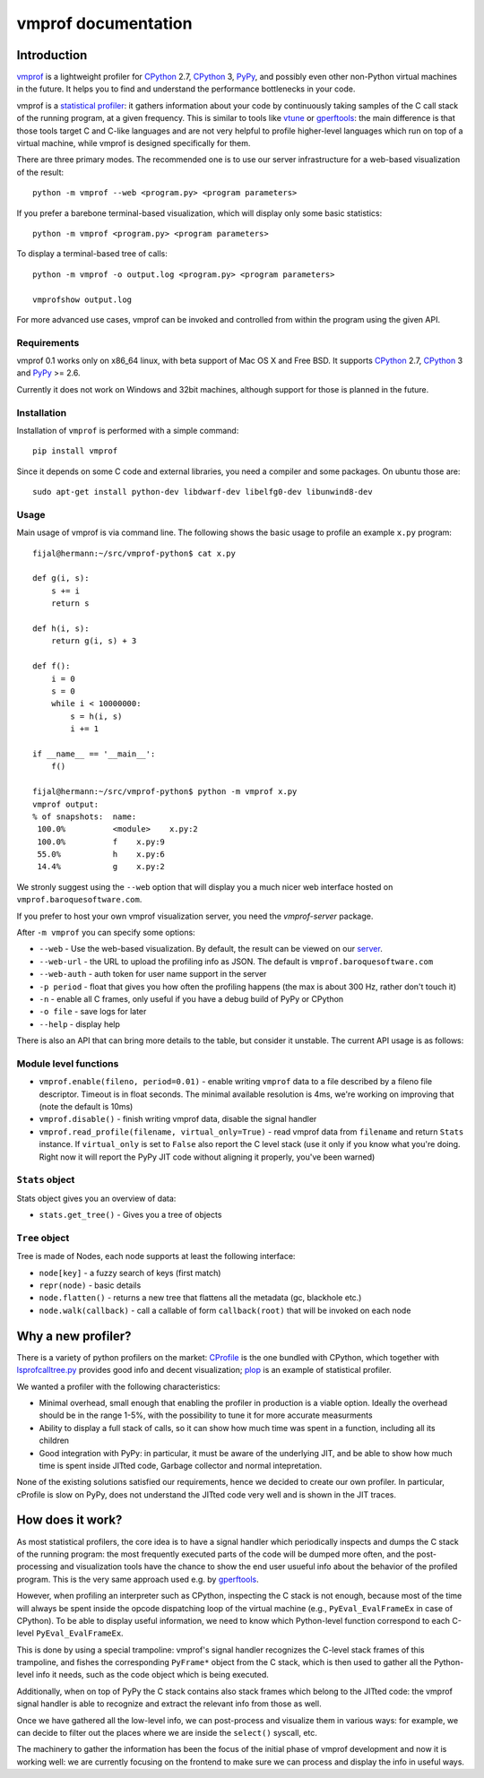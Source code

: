 
====================
vmprof documentation
====================

Introduction
============

`vmprof`_ is a lightweight profiler for `CPython`_ 2.7, `CPython`_ 3, `PyPy`_,
and possibly even other non-Python virtual machines in the future. It helps
you to find and understand the performance bottlenecks in your code.

vmprof is a `statistical profiler`_: it gathers information about your code by
continuously taking samples of the C call stack of the running program, at a
given frequency. This is similar to tools like `vtune`_ or `gperftools`_: the
main difference is that those tools target C and C-like languages and are not
very helpful to profile higher-level languages which run on top of a virtual
machine, while vmprof is designed specifically for them.

There are three primary modes. The recommended one is to use our server
infrastructure for a web-based visualization of the result::

    python -m vmprof --web <program.py> <program parameters>

If you prefer a barebone terminal-based visualization, which will display only
some basic statistics::

    python -m vmprof <program.py> <program parameters>

To display a terminal-based tree of calls::

    python -m vmprof -o output.log <program.py> <program parameters>

    vmprofshow output.log

For more advanced use cases, vmprof can be invoked and controlled from within
the program using the given API.

.. _`vmprof`: https://github.com/vmprof/vmprof-python
.. _`gperftools`:  https://code.google.com/p/gperftools/
.. _`vtune`: https://software.intel.com/en-us/intel-vtune-amplifier-xe
.. _`statistical profiler`: https://en.wikipedia.org/wiki/Profiling_(computer_programming)#Statistical_profilers

Requirements
------------

vmprof 0.1 works only on x86_64 linux, with beta support of Mac OS X and Free
BSD. It supports  `CPython`_ 2.7, `CPython`_ 3 and `PyPy`_ >= 2.6.

Currently it does not work on Windows and 32bit machines, although support for
those is planned in the future.

Installation
------------

Installation of ``vmprof`` is performed with a simple command::

    pip install vmprof

Since it depends on some C code and external libraries, you need a compiler
and some packages. On ubuntu those are::

    sudo apt-get install python-dev libdwarf-dev libelfg0-dev libunwind8-dev

Usage
-----

Main usage of vmprof is via command line. The following shows the basic usage
to profile an example ``x.py`` program::

  fijal@hermann:~/src/vmprof-python$ cat x.py
  
  def g(i, s):
      s += i
      return s
  
  def h(i, s):
      return g(i, s) + 3
  
  def f():
      i = 0
      s = 0
      while i < 10000000:
          s = h(i, s)
          i += 1

  if __name__ == '__main__':
      f()

  fijal@hermann:~/src/vmprof-python$ python -m vmprof x.py
  vmprof output:
  % of snapshots:  name:
   100.0%          <module>    x.py:2
   100.0%          f    x.py:9
   55.0%           h    x.py:6
   14.4%           g    x.py:2

.. _`CPython`: http://python.org
.. _`PyPy`: http://pypy.org

We stronly suggest using the ``--web`` option that will display you a much
nicer web interface hosted on ``vmprof.baroquesoftware.com``.

If you prefer to host your own vmprof visualization server, you need the
`vmprof-server` package.

After ``-m vmprof`` you can specify some options:

* ``--web`` - Use the web-based visualization. By default, the result can be
  viewed on our `server`_.

* ``--web-url`` - the URL to upload the profiling info as JSON. The default is
  ``vmprof.baroquesoftware.com``

* ``--web-auth`` - auth token for user name support in the server

* ``-p period`` - float that gives you how often the profiling happens
  (the max is about 300 Hz, rather don't touch it)

* ``-n`` - enable all C frames, only useful if you have a debug build of
  PyPy or CPython

* ``-o file`` - save logs for later

* ``--help`` - display help

.. _`vmprof-server`: https://github.com/vmprof/vmprof-server
.. _`server`: http://vmprof.baroquesoftware.com

There is also an API that can bring more details to the table,
but consider it unstable. The current API usage is as follows::

Module level functions
----------------------

* ``vmprof.enable(fileno, period=0.01)`` - enable writing ``vmprof`` data to a
  file described by a fileno file descriptor. Timeout is in float seconds. The
  minimal available resolution is 4ms, we're working on improving that
  (note the default is 10ms)

* ``vmprof.disable()`` - finish writing vmprof data, disable the signal handler

* ``vmprof.read_profile(filename, virtual_only=True)`` - read vmprof data from
  ``filename`` and return ``Stats`` instance. If ``virtual_only`` is set to
  ``False`` also report the C level stack (use it only if you know what you're
  doing. Right now it will report the PyPy JIT code without aligning it
  properly, you've been warned)

``Stats`` object
----------------

Stats object gives you an overview of data:

* ``stats.get_tree()`` - Gives you a tree of objects

``Tree`` object
---------------

Tree is made of Nodes, each node supports at least the following interface:

* ``node[key]`` - a fuzzy search of keys (first match)

* ``repr(node)`` - basic details

* ``node.flatten()`` - returns a new tree that flattens all the metadata
  (gc, blackhole etc.)

* ``node.walk(callback)`` - call a callable of form ``callback(root)`` that will
  be invoked on each node

Why a new profiler?
===================

There is a variety of python profilers on the market: `CProfile`_ is the one
bundled with CPython, which together with `lsprofcalltree.py`_ provides good
info and decent visualization; `plop`_ is an example of statistical profiler.

We wanted a profiler with the following characteristics:

* Minimal overhead, small enough that enabling the profiler in production is a
  viable option. Ideally the overhead should be in the range 1-5%, with the
  possibility to tune it for more accurate measurments

* Ability to display a full stack of calls, so it can show how much time was
  spent in a function, including all its children

* Good integration with PyPy: in particular, it must be aware of the
  underlying JIT, and be able to show how much time is spent inside JITted
  code, Garbage collector and normal intepretation.

None of the existing solutions satisfied our requirements, hence we decided to
create our own profiler. In particular, cProfile is slow on PyPy, does not
understand the JITted code very well and is shown in the JIT traces.

.. _`CProfile`: https://docs.python.org/2/library/profile.html
.. _`lsprofcalltree.py`: https://pypi.python.org/pypi/lsprofcalltree
.. _`plop`: https://github.com/bdarnell/plop

How does it work?
=================

As most statistical profilers, the core idea is to have a signal handler which
periodically inspects and dumps the C stack of the running program: the most
frequently executed parts of the code will be dumped more often, and the
post-processing and visualization tools have the chance to show the end user
usueful info about the behavior of the profiled program. This is the very same
approach used e.g. by `gperftools`_.

However, when profiling an interpreter such as CPython, inspecting the C stack
is not enough, because most of the time will always be spent inside the opcode
dispatching loop of the virtual machine (e.g., ``PyEval_EvalFrameEx`` in case
of CPython).  To be able to display useful information, we need to know which
Python-level function correspond to each C-level ``PyEval_EvalFrameEx``.

This is done by using a special trampoline: vmprof's signal handler recognizes
the C-level stack frames of this trampoline, and fishes the corresponding
``PyFrame*`` object from the C stack, which is then used to gather all the
Python-level info it needs, such as the code object which is being executed.

Additionally, when on top of PyPy the C stack contains also stack frames which
belong to the JITted code: the vmprof signal handler is able to recognize and
extract the relevant info from those as well.

Once we have gathered all the low-level info, we can post-process and
visualize them in various ways: for example, we can decide to filter out the
places where we are inside the ``select()`` syscall, etc.

The machinery to gather the information has been the focus of the initial
phase of vmprof development and now it is working well: we are currently
focusing on the frontend to make sure we can process and display the info in
useful ways.
